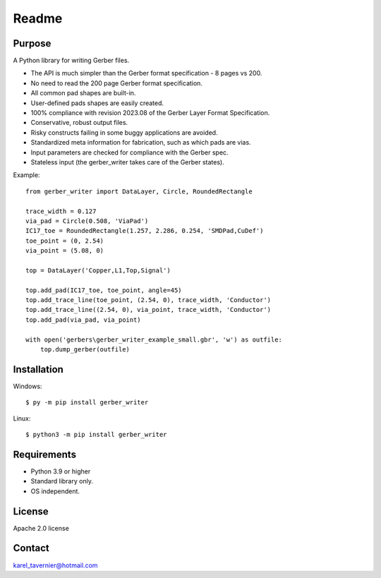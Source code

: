 Readme
======

Purpose
-------

A Python library for writing Gerber files. 

* The API is much simpler than the Gerber format specification - 8 pages vs 200.
* No need to read the 200 page Gerber format specification.
* All common pad shapes are built-in.
* User-defined pads shapes are easily created.
* 100% compliance with revision 2023.08 of the Gerber Layer Format Specification.
* Conservative, robust output files.
* Risky constructs failing in some buggy applications are avoided.
* Standardized meta information for fabrication, such as which pads are vias.
* Input parameters are checked for compliance with the Gerber spec.
* Stateless input (the gerber_writer takes care of the Gerber states).

Example:: 

    from gerber_writer import DataLayer, Circle, RoundedRectangle

    trace_width = 0.127
    via_pad = Circle(0.508, 'ViaPad')
    IC17_toe = RoundedRectangle(1.257, 2.286, 0.254, 'SMDPad,CuDef')
    toe_point = (0, 2.54)
    via_point = (5.08, 0)

    top = DataLayer('Copper,L1,Top,Signal')

    top.add_pad(IC17_toe, toe_point, angle=45)
    top.add_trace_line(toe_point, (2.54, 0), trace_width, 'Conductor')
    top.add_trace_line((2.54, 0), via_point, trace_width, 'Conductor')
    top.add_pad(via_pad, via_point)

    with open('gerbers\gerber_writer_example_small.gbr', 'w') as outfile:
        top.dump_gerber(outfile)

.. image:: https://karel-tavernier.github.io/gerber_writer/html/_images/example_small.png
    :width: 800

Installation
------------

Windows::

    $ py -m pip install gerber_writer

Linux::

    $ python3 -m pip install gerber_writer

Requirements
------------

* Python 3.9 or higher
* Standard library only.
* OS independent.

License
-------

Apache 2.0 license
 
Contact
-------
 
karel_tavernier@hotmail.com
